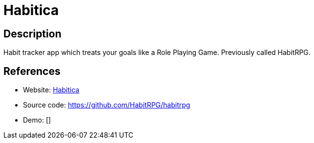 = Habitica

:Name:          Habitica
:Language:      Habitica
:License:       GPL-3.0/CC-BY-NC-SA-3.0/CC-BY-SA-3.0
:Topic:         Personal Dashboards
:Category:      
:Subcategory:   

// END-OF-HEADER. DO NOT MODIFY OR DELETE THIS LINE

== Description

Habit tracker app which treats your goals like a Role Playing Game. Previously called HabitRPG.

== References

* Website: https://habitica.com/[Habitica]
* Source code: https://github.com/HabitRPG/habitrpg[https://github.com/HabitRPG/habitrpg]
* Demo: []
